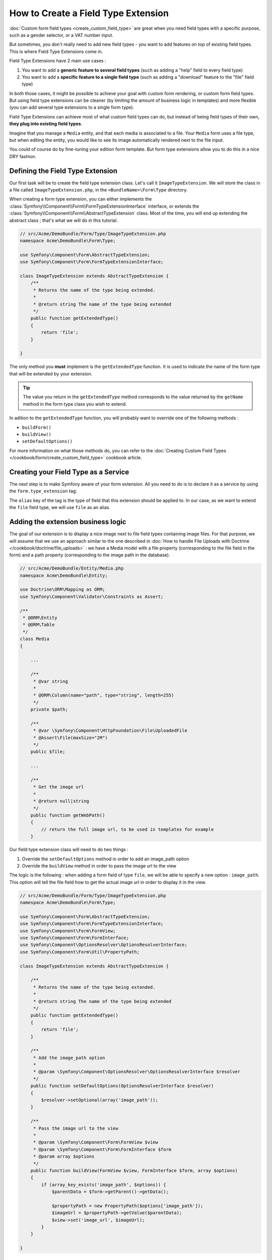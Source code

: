 .. index::
   single: Form; Field type extension

How to Create a Field Type Extension
======================================

:doc:`Custom form field types <create_custom_field_type>` are great when you need field types with a specific purpose,
such as a gender selector, or a VAT number input.

But sometimes, you don't really need to add new field types - you want to add features on top of existing field types.
This is where Field Type Extensions come in.

Field Type Extensions have 2 main use cases :

#. You want to add a **generic feature to several field types** (such as adding a "help" field to every field type)
#. You want to add a **specific feature to a single field type** (such as adding a "download" feature to the "file" field type)

In both those cases, it might be possible to achieve your goal with custom form rendering, or custom form field types. But using
field type extensions can be cleaner (by limiting the amount of business logic in templates) and more flexible (you can add several type extensions
to a single form type).

Field Type Extensions can achieve most of what custom field types can do, but instead of being field types of their own,
**they plug into existing field types**.

Imagine that you manage a ``Media`` entity, and that each media is associated to a file. Your ``Media`` form uses a file type, but when editing the entity,
you would like to see its image automatically rendered next to the file input.

You could of course do by fine-tuning your edition form template. But form type extensions allow you to do this in a nice DRY fashion.

Defining the Field Type Extension
---------------------------------

Our first task will be to create the field type extension class. Let's call it ``ImageTypeExtension``. We will store the class in a file called
``ImageTypeExtension.php``, in the ``<BundleName>\Form\Type`` directory.

When creating a form type extension, you can either implements the :class:`Symfony\\Component\\Form\\FormTypeExtensionInterface`
interface, or extends the :class:`Symfony\\Component\\Form\\AbstractTypeExtension` class. Most of the time, you will
end up extending the abstract class ; that's what we will do in this tutorial.

.. code-block:: php

    // src/Acme/DemoBundle/Form/Type/ImageTypeExtension.php
    namespace Acme\DemoBundle\Form\Type;

    use Symfony\Component\Form\AbstractTypeExtension;
    use Symfony\Component\Form\FormTypeExtensionInterface;

    class ImageTypeExtension extends AbstractTypeExtension {
        /**
         * Returns the name of the type being extended.
         *
         * @return string The name of the type being extended
         */
        public function getExtendedType()
        {
            return 'file';
        }

    }

The only method you **must** implement is the ``getExtendedType`` function. It is used to indicate the name of the form type that will be
extended by your extension.

.. tip::

    The value you return in the ``getExtendedType`` method corresponds to the value returned by the ``getName`` method in the form type class
    you wish to extend.

In adition to the ``getExtendedType`` function, you will probably want to override one of the following methods :

* ``buildForm()``

* ``buildView()``

* ``setDefaultOptions()``

For more information on what those methods do, you can refer to the :doc:`Creating Custom Field Types </cookbook/form/create_custom_field_type>`
cookbook article.

Creating your Field Type as a Service
-------------------------------------

The next step is to make Symfony aware of your form extension. All you need to do is to declare it as a service by
using the ``form.type_extension`` tag:

.. configuration-block::

    .. code-block:: yaml

        services:
            acme_demo_bundle.image_type_extension:
                class: Acme\DemoBundle\Form\Type\ImageTypeExtension
                tags:
                    - { name: form.type_extension, alias: file }

    .. code-block:: xml

        <service id="acme_demo_bundle.image_type_extension" class="Acme\DemoBundle\Form\Type\ImageTypeExtension">
            <tag name="form.type_extension" alias="file" />
        </service>

    .. code-block:: php

        $container
            ->register('acme_demo_bundle.image_type_extension', 'Acme\DemoBundle\Form\Type\ImageTypeExtension')
            ->addTag('form.type_extension', array('alias' => 'file'))
        ;

The ``alias`` key of the tag is the type of field that this extension should be applied to. In our case, as we
want to extend the ``file`` field type, we will use ``file`` as an alias.

Adding the extension business logic
-----------------------------------

The goal of our extension is to display a nice image next to file field types containing image files. For that
purpose, we will assume that we use an approach similar to the one described in
:doc:`How to handle File Uploads with Doctrine </cookbook/doctrine/file_uploads>` : we have a Media model with a file property
(corresponding to the file field in the form) and a path property (corresponding to the image path in the database).

.. code-block:: php

    // src/Acme/DemoBundle/Entity/Media.php
    namespace Acme\DemoBundle\Entity;

    use Doctrine\ORM\Mapping as ORM;
    use Symfony\Component\Validator\Constraints as Assert;

    /**
     * @ORM\Entity
     * @ORM\Table
     */
    class Media
    {

        ...

        /**
         * @var string
         *
         * @ORM\Column(name="path", type="string", length=255)
         */
        private $path;

        /**
         * @var \Symfony\Component\HttpFoundation\File\UploadedFile
         * @Assert\File(maxSize="2M")
         */
        public $file;

        ...

        /**
         * Get the image url
         *
         * @return null|string
         */
        public function getWebPath()
        {
            // return the full image url, to be used in templates for example
        }

Our field type extension class will need to do two things :

1) Override the ``setDefaultOptions`` method in order to add an image_path option
2) Override the ``buildView`` method in order to pass the image url to the view

The logic is the following : when adding a form field of type ``file``, we will be able to specify a new option : ``image_path``.
This option will tell the file field how to get the actual image url in order to display it in the view.

.. code-block:: php

    // src/Acme/DemoBundle/Form/Type/ImageTypeExtension.php
    namespace Acme\DemoBundle\Form\Type;

    use Symfony\Component\Form\AbstractTypeExtension;
    use Symfony\Component\Form\FormTypeExtensionInterface;
    use Symfony\Component\Form\FormView;
    use Symfony\Component\Form\FormInterface;
    use Symfony\Component\OptionsResolver\OptionsResolverInterface;
    use Symfony\Component\Form\Util\PropertyPath;

    class ImageTypeExtension extends AbstractTypeExtension {

        /**
         * Returns the name of the type being extended.
         *
         * @return string The name of the type being extended
         */
        public function getExtendedType()
        {
            return 'file';
        }

        /**
         * Add the image_path option
         *
         * @param \Symfony\Component\OptionsResolver\OptionsResolverInterface $resolver
         */
        public function setDefaultOptions(OptionsResolverInterface $resolver)
        {
            $resolver->setOptional(array('image_path'));
        }

        /**
         * Pass the image url to the view
         *
         * @param \Symfony\Component\Form\FormView $view
         * @param \Symfony\Component\Form\FormInterface $form
         * @param array $options
         */
        public function buildView(FormView $view, FormInterface $form, array $options)
        {
            if (array_key_exists('image_path', $options)) {
                $parentData = $form->getParent()->getData();

                $propertyPath = new PropertyPath($options['image_path']);
                $imageUrl = $propertyPath->getValue($parentData);
                $view->set('image_url', $imageUrl);
            }
        }

    }

Override the file widget template fragment
------------------------------------------

Each field type is rendered by a template fragment. Those template fragments can be overriden in order
to customize form rendering ; for more information, see :ref:`cookbook-form-customization-form-themes`.

In our extension class, we have added a new variable (``image_url``), but we still need to take advantage of
this new variable in our templates. We need to override the ``file_widget`` block :

.. code-block:: html+jinja

    {# src/Acme/DemoBundle/Resources/views/Form/fields.html.twig #}
    {% extends 'form_div_layout.html.twig' %}

    {% block file_widget %}
    {% spaceless %}

    {{ block('form_widget') }}
    {% if image_url is not null %}
        <img src="{{ asset(image_url) }}"/>
    {% endif %}

    {% endspaceless %}
    {% endblock %}

.. note::

    You will need to change your config file or to explicitly specify how you want your form to be themed in order for
    Symfony to use your overriden block. See :ref:`cookbook-form-customization-form-themes` for more information.

Using the Field Type Extension
------------------------------

From now on, when adding a field of type ``file`` in your form, you can specify an ``image_path`` option that will be used to display
an image next to the file field. As an example :

.. code-block:: php

    // src/Acme/DemoBundle/Form/Type/MediaType.php
    namespace Acme\DemoBundle\Form;

    use Symfony\Component\Form\AbstractType;
    use Symfony\Component\Form\FormBuilderInterface;

    class MediaType extends AbstractType
    {
        public function buildForm(FormBuilderInterface $builder, array $options)
        {
            $builder
                ->add('name', 'text')
                ->add('file', 'file', array('image_path' => 'webPath'));
        }

        public function getName()
        {
            return 'media';
        }
    }

When displaying the form, if the underlying model has already been associated with an image, you will see it
displayed next to the file input.

